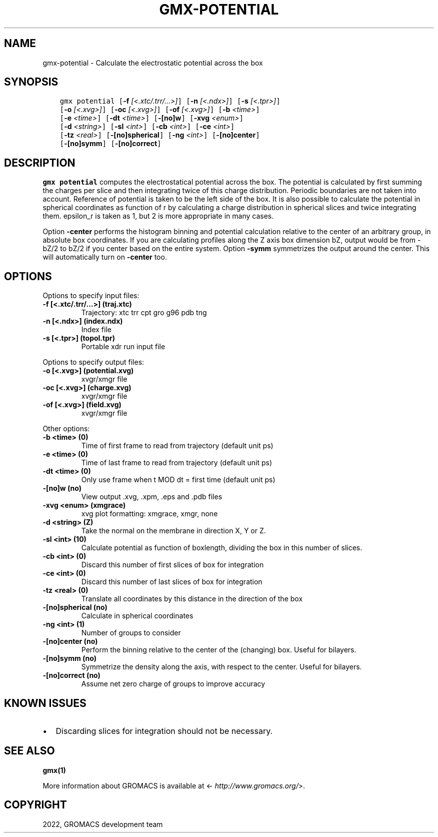 .\" Man page generated from reStructuredText.
.
.
.nr rst2man-indent-level 0
.
.de1 rstReportMargin
\\$1 \\n[an-margin]
level \\n[rst2man-indent-level]
level margin: \\n[rst2man-indent\\n[rst2man-indent-level]]
-
\\n[rst2man-indent0]
\\n[rst2man-indent1]
\\n[rst2man-indent2]
..
.de1 INDENT
.\" .rstReportMargin pre:
. RS \\$1
. nr rst2man-indent\\n[rst2man-indent-level] \\n[an-margin]
. nr rst2man-indent-level +1
.\" .rstReportMargin post:
..
.de UNINDENT
. RE
.\" indent \\n[an-margin]
.\" old: \\n[rst2man-indent\\n[rst2man-indent-level]]
.nr rst2man-indent-level -1
.\" new: \\n[rst2man-indent\\n[rst2man-indent-level]]
.in \\n[rst2man-indent\\n[rst2man-indent-level]]u
..
.TH "GMX-POTENTIAL" "1" "Feb 22, 2022" "2022" "GROMACS"
.SH NAME
gmx-potential \- Calculate the electrostatic potential across the box
.SH SYNOPSIS
.INDENT 0.0
.INDENT 3.5
.sp
.nf
.ft C
gmx potential [\fB\-f\fP \fI[<.xtc/.trr/...>]\fP] [\fB\-n\fP \fI[<.ndx>]\fP] [\fB\-s\fP \fI[<.tpr>]\fP]
             [\fB\-o\fP \fI[<.xvg>]\fP] [\fB\-oc\fP \fI[<.xvg>]\fP] [\fB\-of\fP \fI[<.xvg>]\fP] [\fB\-b\fP \fI<time>\fP]
             [\fB\-e\fP \fI<time>\fP] [\fB\-dt\fP \fI<time>\fP] [\fB\-[no]w\fP] [\fB\-xvg\fP \fI<enum>\fP]
             [\fB\-d\fP \fI<string>\fP] [\fB\-sl\fP \fI<int>\fP] [\fB\-cb\fP \fI<int>\fP] [\fB\-ce\fP \fI<int>\fP]
             [\fB\-tz\fP \fI<real>\fP] [\fB\-[no]spherical\fP] [\fB\-ng\fP \fI<int>\fP] [\fB\-[no]center\fP]
             [\fB\-[no]symm\fP] [\fB\-[no]correct\fP]
.ft P
.fi
.UNINDENT
.UNINDENT
.SH DESCRIPTION
.sp
\fBgmx potential\fP computes the electrostatical potential across the box. The potential is
calculated by first summing the charges per slice and then integrating
twice of this charge distribution. Periodic boundaries are not taken
into account. Reference of potential is taken to be the left side of
the box. It is also possible to calculate the potential in spherical
coordinates as function of r by calculating a charge distribution in
spherical slices and twice integrating them. epsilon_r is taken as 1,
but 2 is more appropriate in many cases.
.sp
Option \fB\-center\fP performs the histogram binning and potential
calculation relative to the center of an arbitrary group, in absolute box
coordinates. If you are calculating profiles along the Z axis box dimension bZ,
output would be from \-bZ/2 to bZ/2 if you center based on the entire system.
Option \fB\-symm\fP symmetrizes the output around the center. This will
automatically turn on \fB\-center\fP too.
.SH OPTIONS
.sp
Options to specify input files:
.INDENT 0.0
.TP
.B \fB\-f\fP [<.xtc/.trr/...>] (traj.xtc)
Trajectory: xtc trr cpt gro g96 pdb tng
.TP
.B \fB\-n\fP [<.ndx>] (index.ndx)
Index file
.TP
.B \fB\-s\fP [<.tpr>] (topol.tpr)
Portable xdr run input file
.UNINDENT
.sp
Options to specify output files:
.INDENT 0.0
.TP
.B \fB\-o\fP [<.xvg>] (potential.xvg)
xvgr/xmgr file
.TP
.B \fB\-oc\fP [<.xvg>] (charge.xvg)
xvgr/xmgr file
.TP
.B \fB\-of\fP [<.xvg>] (field.xvg)
xvgr/xmgr file
.UNINDENT
.sp
Other options:
.INDENT 0.0
.TP
.B \fB\-b\fP <time> (0)
Time of first frame to read from trajectory (default unit ps)
.TP
.B \fB\-e\fP <time> (0)
Time of last frame to read from trajectory (default unit ps)
.TP
.B \fB\-dt\fP <time> (0)
Only use frame when t MOD dt = first time (default unit ps)
.TP
.B \fB\-[no]w\fP  (no)
View output \&.xvg, \&.xpm, \&.eps and \&.pdb files
.TP
.B \fB\-xvg\fP <enum> (xmgrace)
xvg plot formatting: xmgrace, xmgr, none
.TP
.B \fB\-d\fP <string> (Z)
Take the normal on the membrane in direction X, Y or Z.
.TP
.B \fB\-sl\fP <int> (10)
Calculate potential as function of boxlength, dividing the box in this number of slices.
.TP
.B \fB\-cb\fP <int> (0)
Discard this number of  first slices of box for integration
.TP
.B \fB\-ce\fP <int> (0)
Discard this number of last slices of box for integration
.TP
.B \fB\-tz\fP <real> (0)
Translate all coordinates by this distance in the direction of the box
.TP
.B \fB\-[no]spherical\fP  (no)
Calculate in spherical coordinates
.TP
.B \fB\-ng\fP <int> (1)
Number of groups to consider
.TP
.B \fB\-[no]center\fP  (no)
Perform the binning relative to the center of the (changing) box. Useful for bilayers.
.TP
.B \fB\-[no]symm\fP  (no)
Symmetrize the density along the axis, with respect to the center. Useful for bilayers.
.TP
.B \fB\-[no]correct\fP  (no)
Assume net zero charge of groups to improve accuracy
.UNINDENT
.SH KNOWN ISSUES
.INDENT 0.0
.IP \(bu 2
Discarding slices for integration should not be necessary.
.UNINDENT
.SH SEE ALSO
.sp
\fBgmx(1)\fP
.sp
More information about GROMACS is available at <\fI\%http://www.gromacs.org/\fP>.
.SH COPYRIGHT
2022, GROMACS development team
.\" Generated by docutils manpage writer.
.
